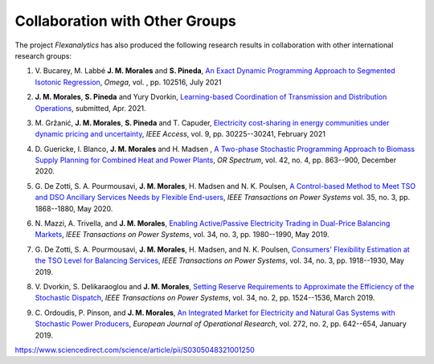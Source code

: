 .. _collaboration:

Collaboration with Other Groups
===============================
The project `Flexanalytics` has also produced the following research results in collaboration with other international research groups:  

#. | V. Bucarey, M. Labbé **J. M. Morales** and **S. Pineda**, `An Exact Dynamic Programming Approach to Segmented Isotonic Regression`_, `Omega`, vol. , pp. 102516, July 2021

#. | **J. M. Morales**, **S. Pineda** and Yury Dvorkin, `Learning-based Coordination of Transmission and Distribution Operations <https://arxiv.org/abs/2104.06100>`_, submitted, Apr. 2021.

#. | M. Gržanić, **J. M. Morales**, **S. Pineda** and T. Capuder, `Electricity cost-sharing in energy communities under dynamic pricing and uncertainty`_, `IEEE Access`, vol. 9, pp. 30225--30241, February 2021

#. | D. Guericke, I. Blanco, **J. M. Morales** and H. Madsen , `A Two-phase Stochastic Programming Approach to Biomass Supply Planning for Combined Heat and Power Plants`_, `OR Spectrum`, vol. 42, no. 4, pp. 863--900, December 2020.

#. | G. De Zotti, S. A. Pourmousavi, **J. M. Morales**, H. Madsen and N. K. Poulsen,  `A Control-based Method to Meet TSO and DSO Ancillary Services Needs by Flexible End-users`_, `IEEE Transactions on Power Systems` vol. 35, no. 3, pp. 1868--1880, May 2020.

#. | N. Mazzi, A. Trivella, and **J. M. Morales**, `Enabling Active/Passive Electricity Trading in Dual-Price Balancing Markets`_, `IEEE Transactions on Power Systems`, vol. 34, no. 3, pp. 1980--1990, May 2019.

#. | G. De Zotti, S. A. Pourmousavi, **J. M. Morales**, H. Madsen, and N. K. Poulsen, `Consumers' Flexibility Estimation at the TSO Level for Balancing Services`_, `IEEE Transactions on Power Systems`, vol. 34, no. 3, pp. 1918--1930, May 2019.

#. | V. Dvorkin, S. Delikaraoglou and **J. M. Morales**, `Setting Reserve Requirements to Approximate the Efficiency of the Stochastic Dispatch`_, `IEEE Transactions on Power Systems`, vol. 34, no. 2, pp. 1524--1536, March 2019.

#. | C. Ordoudis, P. Pinson, and **J. M. Morales**, `An Integrated Market for Electricity and Natural Gas Systems with Stochastic Power Producers`_, `European Journal of Operational Research`, vol. 272, no. 2, pp. 642--654, January 2019.


.. _A Two-phase Stochastic Programming Approach to Biomass Supply Planning for Combined Heat and Power Plants: https://rdcu.be/b482o
.. _Consumers' Flexibility Estimation at the TSO Level for Balancing Services: https://ieeexplore.ieee.org/document/8570785
.. _Setting Reserve Requirements to Approximate the Efficiency of the Stochastic Dispatch: https://ieeexplore.ieee.org/document/8515058
.. _An Integrated Market for Electricity and Natural Gas Systems with Stochastic Power Producers: https://www.sciencedirect.com/science/article/pii/S037722171830571X
.. _Enabling Active/Passive Electricity Trading in Dual-Price Balancing Markets: https://ieeexplore.ieee.org/abstract/document/8584080
.. _A Control-based Method to Meet TSO and DSO Ancillary Services Needs by Flexible End-users: https://www.researchgate.net/publication/337023193_A_Control-based_Method_to_Meet_TSO_and_DSO_Ancillary_Services_Needs_by_Flexible_End-Users
.. _Electricity cost-sharing in energy communities under dynamic pricing and uncertainty: https://ieeexplore.ieee.org/document/9354638
.. _An Exact Dynamic Programming Approach to Segmented Isotonic Regression:
https://www.sciencedirect.com/science/article/pii/S0305048321001250


